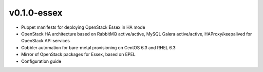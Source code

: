 
v0.1.0-essex
------------

* Puppet manifests for deploying OpenStack Essex in HA mode
* OpenStack HA architecture based on RabbitMQ active/active, MySQL Galera active/active, HAProxy/keepalived for OpenStack API services
* Cobbler automation for bare-metal provisioning on CentOS 6.3 and RHEL 6.3
* Mirror of OpenStack packages for Essex, based on EPEL
* Configuration guide
